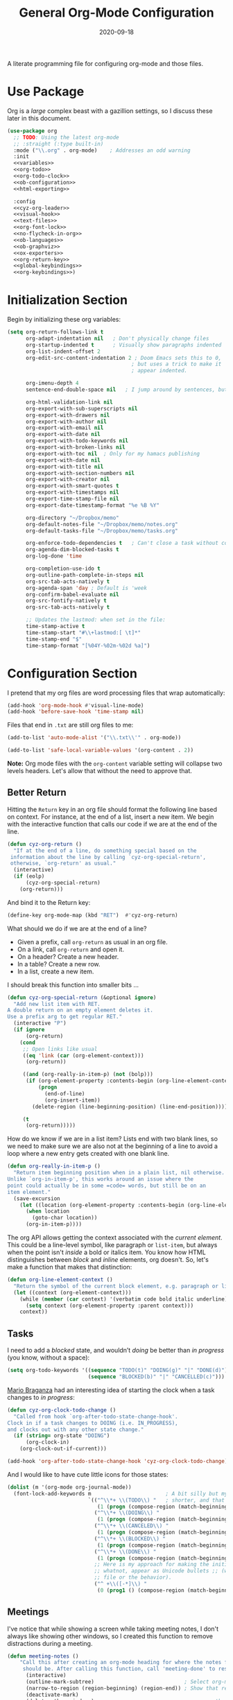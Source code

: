 #+title:  General Org-Mode Configuration
#+author: Howard X. Abrams
#+date:   2020-09-18
#+tags: emacs org
#+startup: inlineimages
#+lastmod: [2024-12-18 三]

A literate programming file for configuring org-mode and those files.

#+begin_src emacs-lisp :exports none
  ;;; ha --- Org configuration. -*- lexical-binding: t; -*-
  ;;
  ;; © 2020-2023 Howard X. Abrams
  ;;   Licensed under a Creative Commons Attribution 4.0 International License.
  ;;   See http://creativecommons.org/licenses/by/4.0/
  ;;
  ;; Author: Howard X. Abrams <http://gitlab.com/howardabrams>
  ;; Maintainer: Howard X. Abrams
  ;; Created: September 18, 2020
  ;;
  ;; This file is not part of GNU Emacs.
  ;;
  ;; *NB:* Do not edit this file. Instead, edit the original literate file at:
  ;;            ~/other/hamacs/cyz-org.org
  ;;       And tangle the file to recreate this one.
  ;;
  ;;; Code:

#+end_src
* Use Package
Org is a /large/ complex beast with a gazillion settings, so I discuss these later in this document.
#+begin_src emacs-lisp :noweb yes
  (use-package org
    ;; TODO: Using the latest org-mode
    ;; :straight (:type built-in)
    :mode ("\\.org" . org-mode)    ; Addresses an odd warning
    :init
    <<variables>>
    <<org-todo>>
    <<org-todo-clock>>
    <<ob-configuration>>
    <<html-exporting>>

    :config
    <<cyz-org-leader>>
    <<visual-hook>>
    <<text-files>>
    <<org-font-lock>>
    <<no-flycheck-in-org>>
    <<ob-languages>>
    <<ob-graphviz>>
    <<ox-exporters>>
    <<org-return-key>>
    <<global-keybindings>>
    <<org-keybindings>>)
#+end_src
* Initialization Section
Begin by initializing these org variables:
#+name: variables
#+begin_src emacs-lisp :tangle no
  (setq org-return-follows-link t
        org-adapt-indentation nil   ; Don't physically change files
        org-startup-indented t      ; Visually show paragraphs indented
        org-list-indent-offset 2
        org-edit-src-content-indentation 2 ; Doom Emacs sets this to 0,
                                          ; but uses a trick to make it
                                          ; appear indented.

        org-imenu-depth 4
        sentence-end-double-space nil   ; I jump around by sentences, but seldom have two spaces.

        org-html-validation-link nil
        org-export-with-sub-superscripts nil
        org-export-with-drawers nil
        org-export-with-author nil
        org-export-with-email nil
        org-export-with-date nil
        org-export-with-todo-keywords nil
        org-export-with-broken-links nil
        org-export-with-toc nil  ; Only for my hamacs publishing
        org-export-with-date nil
        org-export-with-title nil
        org-export-with-section-numbers nil
        org-export-with-creator nil
        org-export-with-smart-quotes t
        org-export-with-timestamps nil
        org-export-time-stamp-file nil
        org-export-date-timestamp-format "%e %B %Y"

        org-directory "~/Dropbox/memo"
        org-default-notes-file "~/Dropbox/memo/notes.org"
        org-default-tasks-file "~/Dropbox/memo/tasks.org"

        org-enforce-todo-dependencies t   ; Can't close a task without completed subtasks
        org-agenda-dim-blocked-tasks t
        org-log-done 'time

        org-completion-use-ido t
        org-outline-path-complete-in-steps nil
        org-src-tab-acts-natively t
        org-agenda-span 'day ; Default is 'week
        org-confirm-babel-evaluate nil
        org-src-fontify-natively t
        org-src-tab-acts-natively t

        ;; Updates the lastmod: when set in the file:
        time-stamp-active t
        time-stamp-start "#\\+lastmod:[ \t]*"
        time-stamp-end "$"
        time-stamp-format "[%04Y-%02m-%02d %a]")
#+end_src

* Configuration Section
I pretend that my org files are word processing files that wrap automatically:
#+name: visual-hook
#+begin_src emacs-lisp :tangle no
  (add-hook 'org-mode-hook #'visual-line-mode)
  (add-hook 'before-save-hook 'time-stamp nil)
#+end_src

Files that end in =.txt= are still org files to me:
#+name: text-files
#+begin_src emacs-lisp :tangle no
  (add-to-list 'auto-mode-alist '("\\.txt\\'" . org-mode))

  (add-to-list 'safe-local-variable-values '(org-content . 2))
#+end_src
*Note:* Org mode files with the =org-content= variable setting will collapse two levels headers. Let's allow that without the need to approve that.
** Better Return
Hitting the ~Return~ key in an org file should format the following line based on context. For instance, at the end of a list, insert a new item.
We begin with the interactive function that calls our code if we are at the end of the line.

#+begin_src emacs-lisp
  (defun cyz-org-return ()
    "If at the end of a line, do something special based on the
   information about the line by calling `cyz-org-special-return',
   otherwise, `org-return' as usual."
    (interactive)
    (if (eolp)
        (cyz-org-special-return)
      (org-return)))
#+end_src

And bind it to the Return key:
#+name: org-return-key
#+begin_src emacs-lisp :tangle no
(define-key org-mode-map (kbd "RET")  #'cyz-org-return)
#+end_src

What should we do if we are at the end of a line?
  - Given a prefix, call =org-return= as usual in an org file.
  - On a link, call =org-return= and open it.
  - On a header? Create a new header.
  - In a table? Create a new row.
  - In a list, create a new item.

I should break this function into smaller bits ...

#+begin_src emacs-lisp
  (defun cyz-org-special-return (&optional ignore)
    "Add new list item with RET.
  A double return on an empty element deletes it.
  Use a prefix arg to get regular RET."
    (interactive "P")
    (if ignore
        (org-return)
      (cond
       ;; Open links like usual
       ((eq 'link (car (org-element-context)))
        (org-return))

       ((and (org-really-in-item-p) (not (bolp)))
        (if (org-element-property :contents-begin (org-line-element-context))
            (progn
              (end-of-line)
              (org-insert-item))
          (delete-region (line-beginning-position) (line-end-position))))

       (t
        (org-return)))))
#+end_src

How do we know if we are in a list item? Lists end with two blank lines, so we need to make sure we are also not at the beginning of a line to avoid a loop where a new entry gets created with one blank line.
#+begin_src emacs-lisp
  (defun org-really-in-item-p ()
    "Return item beginning position when in a plain list, nil otherwise.
  Unlike `org-in-item-p', this works around an issue where the
  point could actually be in some =code= words, but still be on an
  item element."
    (save-excursion
      (let ((location (org-element-property :contents-begin (org-line-element-context))))
        (when location
          (goto-char location))
        (org-in-item-p))))
#+end_src

The org API allows getting the context associated with the /current element/. This could be a line-level symbol, like paragraph or =list-item=, but always when the point isn't /inside/ a bold or italics item. You know how HTML distinguishes between /block/ and /inline/ elements, org doesn't. So, let's make a function that makes that distinction:
#+begin_src emacs-lisp
(defun org-line-element-context ()
  "Return the symbol of the current block element, e.g. paragraph or list-item."
  (let ((context (org-element-context)))
    (while (member (car context) '(verbatim code bold italic underline))
      (setq context (org-element-property :parent context)))
    context))
#+end_src
** Tasks
I need to add a /blocked/ state, and wouldn’t /doing/ be better than /in progress/ (you know, without a space):
#+name: org-todo
#+begin_src emacs-lisp :tangle no
(setq org-todo-keywords '((sequence "TODO(t)" "DOING(g)" "|" "DONE(d)")
                          (sequence "BLOCKED(b)" "|" "CANCELLED(c)")))
#+end_src

[[https://janusworx.com/blog/what-i-learned-today-2023-02-10/][Mario Braganza]] had an interesting idea of starting the clock when a task changes to /in progress/:
#+name: org-todo-clock
#+begin_src emacs-lisp
  (defun cyz-org-clock-todo-change ()
    "Called from hook `org-after-todo-state-change-hook'.
  Clock in if a task changes to DOING (i.e. IN_PROGRESS),
  and clocks out with any other state change."
    (if (string= org-state "DOING")
        (org-clock-in)
      (org-clock-out-if-current)))

  (add-hook 'org-after-todo-state-change-hook 'cyz-org-clock-todo-change)
#+end_src
And I would like to have cute little icons for those states:

#+name: org-font-lock
#+begin_src emacs-lisp
  (dolist (m '(org-mode org-journal-mode))
    (font-lock-add-keywords m                        ; A bit silly but my headers are now
                            `(("^\\*+ \\(TODO\\) "   ; shorter, and that is nice canceled
                               (1 (progn (compose-region (match-beginning 1) (match-end 1) "⚑") nil)))
                              ("^\\*+ \\(DOING\\) "
                               (1 (progn (compose-region (match-beginning 1) (match-end 1) "⚐") nil)))
                              ("^\\*+ \\(CANCELED\\) "
                               (1 (progn (compose-region (match-beginning 1) (match-end 1) "✘") nil)))
                              ("^\\*+ \\(BLOCKED\\) "
                               (1 (progn (compose-region (match-beginning 1) (match-end 1) "✋") nil)))
                              ("^\\*+ \\(DONE\\) "
                               (1 (progn (compose-region (match-beginning 1) (match-end 1) "✔") nil)))
                              ;; Here is my approach for making the initial asterisks for listing items and
                              ;; whatnot, appear as Unicode bullets ;; (without actually affecting the text
                              ;; file or the behavior).
                              ("^ +\\([-*]\\) "
                               (0 (prog1 () (compose-region (match-beginning 1) (match-end 1) "•")))))))
#+end_src
** Meetings
I've notice that while showing a screen while taking meeting notes, I don't always like showing other windows, so I created this function to remove distractions during a meeting.

#+begin_src emacs-lisp
(defun meeting-notes ()
    "Call this after creating an org-mode heading for where the notes for the meeting
     should be. After calling this function, call 'meeting-done' to reset the environment."
      (interactive)
      (outline-mark-subtree)                             ; Select org-mode section
      (narrow-to-region (region-beginning) (region-end)) ; Show that region
      (deactivate-mark)
      (delete-other-windows)                             ; remove other windows
      (text-scale-set 2)                                 ; readable by others
      (fringe-mode 0)
      (message "When finished taking your notes, run meeting-done."))
#+end_src

Of course, I need an 'undo' feature when the meeting is over…

#+begin_src emacs-lisp
(defun meeting-done ()
      "Attempt to 'undo' the effects of taking meeting notes."
      (interactive)
      (widen)                    ; Opposite of narrow-to-region
      (text-scale-set 0)         ; Reset the font size increase
      (fringe-mode 1)
      (winner-undo))             ; Put the windows back in place
#+end_src
** Searching
Came up with a great way to search a project for Org-specific files, and wrote [[https://howardism.org/Technical/Emacs/org-find-file.html][an essay]] describing the approach and the code. The idea is that I can call =find-file=, but the list of files is not only the filename, but the Org =#+title:= as well as any tags located in the file.

#+begin_src emacs-lisp
  (use-package org-find-file
    :straight nil
    :config
    (cyz-leader "f o" '("load org" . org-find-file)))
#+end_src

Now that my paragraphs in an org file are on a single line, I could use =rg= (or some other =grep= program), but being able to use an /indexed search system/, like [[https://ss64.com/osx/mdfind.html][mdfind]] on Macos, or [[https://www.lesbonscomptes.com/recoll/][recoll]] on Linux, gives better results than line-oriented search systems. Let’s create operating-system functions the command line for searching:

#+begin_src emacs-lisp
  (defun cyz-search-notes--macos (phrase path)
    "Return the indexed search system command on MACOS, mdfind.
  Including the parameters using the PHRASE on the PATH(s)."
    (let ((paths (if (listp path)
                     (mapconcat (lambda (p) (concat "-onlyin " p)) path " ")
                   (concat "-onlyin " path))))
      (format "mdfind %s -interpret %s" paths phrase)))

  (defun cyz-search-notes--linux (phrase path)
    "Return the indexed search system command on Linux, recoll.
  Including the parameters using the PHRASE on the PATH(s)."
      (format "recoll -t -a -b %s" phrase))
#+end_src

And let’s see how that works:
#+begin_src emacs-lisp :tangle no :results replace
  (cyz-search-notes--macos "crossway stream" "~/Notes")
#+end_src

This function calls the above-mentioned operating-system-specific functions, but returns the matching files as a /single string/ (where single quotes wrap each file, and all joined together, separated by spaces). This function also allows me to /not-match/ backup files and whatnot.
#+begin_src emacs-lisp
  (defun cyz-search-notes--files (phrase path)
    "Return an escaped string of all files matching PHRASE.
  On a Mac, the PATH limits the scope of the search."
    (let ((command (if (cyz-running-on-macos?)
                       (cyz-search-notes--macos phrase path)
                     (cyz-search-notes--linux phrase path))))
      (->> command
           (shell-command-to-list)
           (--remove (s-matches? "~$" it))
           (--remove (s-matches? "#" it))
           (--map (format "'%s'" it))
           (s-join " "))))
#+end_src
Let’s see it in action:
#+begin_src emacs-lisp :tangle no :results replace
  (cyz-search-notes--files "openstack grafana" '("~/Notes"))
#+end_src

Returns this string:
#+begin_example
 "'/Users/howard.abrams/Notes/Sprint-2022-25.org' '/Users/howard.abrams/Notes/Sprint-2022-03.org' '/Users/howard.abrams/Notes/Sprint-2020-45.org' '/Users/howard.abrams/Notes/Sprint-2022-09.org' '/Users/howard.abrams/Notes/Sprint-2022-05.org' '/Users/howard.abrams/Notes/Sprint-2022-01.org' '/Users/howard.abrams/Notes/Sprint-2022-19.org'"
#+end_example

The =cyz-search-notes= function prompts for the phrase to search, and then searches through the =org-directory= path, acquiring matching files, to feed to =grep= (and the [[help:grep][grep function]]) to display a list of matches that I can jump to.

#+begin_src emacs-lisp
  (defun cyz-search-notes (phrase &optional path)
    "Search files in PATH for PHRASE and display in a grep mode buffer."
    (interactive "sSearch notes for: ")
    (let* ((command   (if (cyz-running-on-macos?) "ggrep" "grep"))
           (regexp    (string-replace " " "\\|" phrase))
           (use-paths (or path (list org-directory org-journal-dir)))
           (files     (cyz-search-notes--files phrase use-paths))
           (cmd-line  (format "%s -ni -m 1 '%s' %s" command regexp files)))
      (grep cmd-line)))
#+end_src

Add a keybinding to the function:
#+begin_src emacs-lisp
  (cyz-leader "f n" '("find notes" . cyz-search-notes))
#+end_src
** Misc
*** Babel Blocks
I use [[https://orgmode.org/worg/org-contrib/babel/intro.html][org-babel]] (obviously) and don’t need confirmation before evaluating a block:
#+name: ob-configuration
#+begin_src emacs-lisp :tangle no
  (setq org-confirm-babel-evaluate nil
        org-src-fontify-natively t
        org-src-tab-acts-natively t
        org-src-window-setup 'current-window)
#+end_src

Whenever I edit Emacs Lisp blocks from my tangle-able configuration files, I get a lot of superfluous warnings. Let's turn them off.
#+name: no-flycheck-in-org
#+begin_src emacs-lisp :tangle no
(defun disable-flycheck-in-org-src-block ()
  (setq-local flycheck-disabled-checkers '(emacs-lisp-checkdoc)))

(add-hook 'org-src-mode-hook 'disable-flycheck-in-org-src-block)
#+end_src

And turn on ALL the languages:
#+name: ob-languages
#+begin_src emacs-lisp :tangle no
  (org-babel-do-load-languages 'org-babel-load-languages
                               '((shell      . t)
                                 (js         . t)
                                 (go         . t)
                                 (emacs-lisp . t)
                                 (clojure    . t)
                                 (python     . t)
                                 (ruby       . t)
                                 (dot        . t)
                                 (css        . t)
                                 (plantuml   . t)))
#+end_src
*** Searching Literate Files
A noweb definition, e.g. =<<something-something>>= could /jump/ to the =#name= definition.
Since [[https://github.com/BurntSushi/ripgrep][ripgrep]] is pretty fast, I’ll call it instead of attempting to build a [[https://stackoverflow.com/questions/41933837/understanding-the-ctags-file-format][CTAGS]] table. Oooh, the =rg= takes a =—json= option, which makes it easier to parse.

#+begin_src emacs-lisp :noweb no
  (defun cyz-org-noweb-block-jump (str pos)
    "Go to a literate org file containing a symbol, STR.
  The POS is ignored."
    ;; Sometimes I wrap a function name in `=' characters, and these should be removed:
    (when (string-match (rx "<<" (group (one-or-more any)) ">>") str)
      (setq str (match-string 1 str)))
    (ignore-errors
      (let* ((default-directory (project-root (project-current)))
             (command (format "rg --ignore-case --json '#\\+name: +%s' *.org" str))

             (results (thread-last command
                                   shell-command-to-list
                                   second
                                   json-parse-string))
             (file    (thread-last results
                                   (gethash "data")
                                   (gethash "path")
                                   (gethash "text")))
             (line    (thread-last results
                                   (gethash "data")
                                   (gethash "line_number"))))
        (find-file file)
        (goto-line line))))

  (when (fboundp 'evil-goto-definition-functions)
    (add-to-list 'evil-goto-definition-functions 'cyz-org-noweb-block-jump))
#+end_src

*** REST Web Services
Emacs has two ways to query and investigate REST-oriented web services. The [[https://github.com/zweifisch/ob-http][ob-http]] adds HTTP calls to standard org blocks.
#+begin_src emacs-lisp
  (use-package ob-http
    :init
    (add-to-list 'org-babel-load-languages '(http . t)))
#+end_src
And let’s see how it works:
#+begin_src http :pretty :results value replace :wrap src js :var user-agent="my-super-agent"
  GET https://api.github.com/repos/zweifisch/ob-http/languages
  Accept: application/json
  User-Agent: ${user-agent}
#+end_src

#+results:
#+begin_src js
{
  "Emacs Lisp": 15327,
  "Shell": 139
}
#+end_src

Another approach is [[https://github.com/alf/ob-restclient.el][ob-restclient]], that may be based on the [[https://github.com/pashky/restclient.el][restclient]] project.
#+begin_src emacs-lisp
  (use-package ob-restclient
    :init
    (add-to-list 'org-babel-load-languages '(restclient . t)))
#+end_src

And let’s try this:
#+begin_src restclient :results value replace :wrap src js :var user-agent="my-super-agent"
  GET https://api.github.com/repos/zweifisch/ob-http/languages
  Accept: application/vnd.github.moondragon+json
  User-Agent: ${user-agent}
#+end_src

#+results:
#+begin_src js
{
  "Emacs Lisp": 15327,
  "Shell": 139
}
#+end_src

*** Graphviz
The [[https://graphviz.org/][graphviz project]] can be written in org blocks, and then rendered as an image:
#+name: ob-graphviz
#+begin_src emacs-lisp :tangle no
    (add-to-list 'org-src-lang-modes '("dot" . "graphviz-dot"))
#+end_src

For example:
#+begin_src dot :file support/cyz-org-graphviz-example.png :exports file :results replace file
  digraph G {
    graph [bgcolor=transparent];
    edge [color=white];
    node[style=filled];

    A -> B -> E;
    A -> D;
    A -> C;
    E -> F;
    E -> H
    D -> F;
    A -> H;
    E -> G;
  }
#+end_src

#+attr_org: :width 400px
#+results:
[[file:support/cyz-org-graphviz-example.png]]
*** PlantUML
Need to install and configure Emacs to work with [[https://plantuml.com/][PlantUML]]. Granted, this is easier now that [[http://orgmode.org/worg/org-contrib/babel][Org-Babel]] natively supports [[http://eschulte.github.io/babel-dev/DONE-integrate-plantuml-support.html][blocks of plantuml code]]. First, [[https://plantuml.com/download][download the Jar]].

#+begin_src sh
  curl -o ~/bin/plantuml.jar https://github.com/plantuml/plantuml/releases/download/v1.2022.4/plantuml-1.2022.4.jar
#+end_src

After installing the [[https://github.com/skuro/plantuml-mode][plantuml-mode]], we need to reference the location:
#+begin_src emacs-lisp
  (use-package plantuml-mode
    :straight (:host github :repo "skuro/plantuml-mode")
    :init
    (setq org-plantuml-jar-path (expand-file-name "~/bin/plantuml.jar")))
#+end_src

With some [[file:snippets/org-mode/plantuml][YASnippets]], I have =<p= to start a general diagram, and afterwards (while still in the org-mode file), type one of the following to expand as an example:
  - =activity= :: https://plantuml.com/activity-diagram-betastart
  - =component= :: https://plantuml.com/component-diagram
  - =deployment= :: https://plantuml.com/deployment-diagram
  - =object= :: https://plantuml.com/object-diagram
  - =sequence= :: https://plantuml.com/sequence-diagram
  - =state= :: https://plantuml.com/state-diagram
  - =timing= :: https://plantuml.com/timing-diagram
  - =use-case= :: https://plantuml.com/use-case-diagram

You may be wondering how such trivial terms can be used as expansions in an org file. Well, the trick is that each snippets has a =condition= that calls the following predicate function, that make the snippets context aware:

#+begin_src emacs-lisp
(defun cyz-org-nested-in-plantuml-block ()
  "Predicate is true if point is inside a Plantuml Source code block in org-mode."
  (equal "plantuml"
         (plist-get (cadr (org-element-at-point)) :language)))
#+end_src

Here is a sequence diagram example to show how is looks/works:
#+begin_src plantuml :file cyz-org-plantuml-example.png :exports file :results file
  @startuml
  !include https://raw.githubusercontent.com/ptrkcsk/one-dark-plantuml-theme/v1.0.0/theme.puml
  ' See details at https://plantuml.com/sequence-diagram
  Alice -> Bob: Authentication Request
  Bob --> Alice: Authentication Response

  Alice -> Bob: Another authentication Request
  Alice <-- Bob: Another authentication Response
  @enduml
  #+end_src

#+attr_org: :width 800px
[[file:cyz-org-plantuml-example.png]]
*** Pikchr
No, not Pikachu, but close. The [[https://pikchr.org/home/doc/trunk/homepage.md][Pikchr project]] is similar to Graphviz and Plantuml, but makes the boxes more positional and really allows one to place things more precisely. Yet another steep learning curve.

Not sure if anyone has made a /package/, so we need to download and build locally:
#+begin_src sh :dir ~/bin
  curl -o ~/bin/pikchr.c https://pikchr.org/home/raw/9aac00a46506e993db45b740f7a7957f8f381b37001e196199dfc25642c44f06?at=pikchr.c
  # gcc -c pikchr.c # to build the Pikchr library
  gcc -DPIKCHR_SHELL -o ~/bin/pikchr ~/bin/pikchr.c -lm # to build the pikchr command-line tool
#+end_src

Of course, since we are dealing with Emacs, any good idea will be assimilated. Johann Klähn created [[https://github.com/kljohann/pikchr-mode][pikchr-mode]]:

#+begin_src emacs-lisp
  (use-package pikchr-mode
    :straight (:local-repo "~/other/pikchr-mode")
    :custom
    (pikchr-executable "~/bin/pikchr"))
#+end_src

Let’s see this in action:
#+begin_src pikchr :file cyz-org-pikchr-01.svg :results file :exports both
  bgcolor = 0x1d2021
  fgcolor = 0xeeeeee
  line; box "Hello," "World!"; arrow
#+end_src

Results in:
#+ATTR_HTML: :width 300 :style font-family:Sans,Arial
[[file:cyz-org-pikchr-01.svg]]

And this example shows off the syntax colorization:
#+begin_src pikchr :file cyz-org-pikchr-02.svg :results file :exports both
  A: box "head" fit
  B: box "tail" fit
  C: box "something" with .sw at A.nw fit wid dist(A.w, B.e)
#+end_src

For the results:
#+ATTR_HTML: :width 300 :background white
[[file:cyz-org-pikchr-02.svg]]

*** Next Image
When I create images or other artifacts that I consider /part/ of the org document, I want to have them based on the org file, but with a prepended number. Keeping track of what numbers are now free is difficult, so for a /default/ let's figure it out:

#+begin_src emacs-lisp
(defun cyz-org-next-image-number (&optional prefix)
  (when (null prefix)
    (if (null (buffer-file-name))
        (setq prefix "cool-image")
      (setq prefix (file-name-base (buffer-file-name)))))

  (save-excursion
    (goto-char (point-min))
    (let ((largest 0)
          (png-reg (rx (literal prefix) "-" (group (one-or-more digit)) (or ".png" ".svg"))))
      (while (re-search-forward png-reg nil t)
        (setq largest (max largest (string-to-number (match-string-no-properties 1)))))
      (format "%s-%02d" prefix (1+ largest)))))
#+end_src
** Keybindings
Global keybindings available to all file buffers:
#+name: global-keybindings
#+begin_src emacs-lisp :tangle no
  (cyz-leader
    "o l" '("store link"  . org-store-link)
    "o x" '("org capture" . org-capture)
    "o C" '("clock out"   . org-clock-out))

  (cyz-leader :keymaps 'org-mode-map
    "o h" '("go headings" . consult-org-heading)
    "o e" '("exports"     . org-export-dispatch)
    "o L" '("insert link" . org-insert-link)
    "o P" '("set property" .  org-set-property)
    "o g" '("set tags" .  org-set-tags-command)
    "o t" '("todo" . org-todo)
    "o T" '("list todos" .  org-todo-list)

    "o i"  '(:ignore t :which-key "insert")
    "o i i" '("item" .  org-insert-item)
    "o i I" '("insert id" .  org-id-get-create)
    "o i l" '("link" .  org-insert-link)
    "o i d" '("drawer" .  org-insert-drawer)
    "o i h" '("heading" .  org-insert-heading)
    "o i s" '("subheading" .  org-insert-subheading)

    "o o"  '(:ignore t :which-key "toggles")
    "o o h" '("heading" .  org-toggle-heading)
    "o o i" '("item" .  org-toggle-item)
    "o o x" '("checkbox" .  org-toggle-checkbox)
    "o o I" '("images" .  org-toggle-inline-images)
    "o o m" '("markup" . (lambda () (interactive)
                            (setq org-hide-emphasis-markers (not org-hide-emphasis-markers)) (font-lock-update)))

    "o /" '("agenda" . consult-org-agenda)
    "o '" '("edit" . org-edit-special)
    "o *" '("C-c *" . org-ctrl-c-star)
    "o +" '("C-c -" . org-ctrl-c-minus)

    "o c"  '(:ignore t :which-key "clocks")
    "o c i" '("clock in" . org-clock-in)
    "o c l" '("clock in last" . org-clock-in-last)
    "o c o" '("clock out" . org-clock-out)
    "o c c" '("cancel" . org-clock-cancel)
    "o c d" '("mark default task" . org-clock-mark-default-task)
    "o c e" '("modify effort" . org-clock-modify-effort-estimate)
    "o c E" '("set effort" . org-set-effort)
    "o c g" '("goto clock" . org-clock-goto)
    "o c r" '("resolve clocks" . org-resolve-clocks)
    "o c R" '("clock report" . org-clock-report)
    "o c t" '("eval range" . org-evaluate-time-range)
    "o c =" '("timestamp up" . org-clock-timestamps-up)
    "o c -" '("timestamp down" . org-clock-timestamps-down)

    "o d"  '(:ignore t :which-key "dates")
    "o d s" '("schedule" . org-schedule)
    "o d d" '("deadline" . org-deadline)
    "o d t" '("timestamp" . org-time-stamp)
    "o d T" '("inactive time" . org-time-stamp-inactive)


    "o b"  '(:ignore t :which-key "tables")
    "o b -" '("insert hline" . org-table-insert-hline)
    "o b a" '("align" . org-table-align)
    "o b b" '("blank field" . org-table-blank-field)
    "o b c" '("create teable" . org-table-create-or-convert-from-region)
    "o b e" '("edit field" . org-table-edit-field)
    "o b f" '("edit formula" . org-table-edit-formulas)
    "o b h" '("field info" . org-table-field-info)
    "o b s" '("sort lines" . org-table-sort-lines)
    "o b r" '("recalculate" . org-table-recalculate)
    "o b d"  '(:ignore t :which-key "delete")
    "o b d c" '("delete column" . org-table-delete-column)
    "o b d r" '("delete row" . org-table-kill-row)
    "o b i"  '(:ignore t :which-key "insert")
    "o b i c" '("insert column" . org-table-insert-column)
    "o b i h" '("insert hline" . org-table-insert-hline)
    "o b i r" '("insert row" . org-table-insert-row)
    "o b i H" '("insert hline ↓" . org-table-hline-and-move)

    "o n"  '(:ignore t :which-key "narrow")
    "o n s" '("subtree" . org-narrow-to-subtree)
    "o n b" '("block"   . org-narrow-to-block)
    "o n e" '("element" . org-narrow-to-element)
    "o n w" '("widen"   . widen))
#+end_src

Bindings specific to org files:
#+name: org-keybindings
#+begin_src emacs-lisp :tangle no
  (when (fboundp 'evil-define-key)
    (evil-define-key '(normal motion operator visual)
      org-mode-map
      "gj" '("next heading" . #'org-forward-heading-same-level)
      "gk" '("prev heading" . #'org-backward-heading-same-level)
      "gb" '("next block" . #'org-next-block)
      "gB" '("prev block" . #'org-previous-block)))
#+end_src
* Supporting Packages
** Exporters
Limit the number of exporters to the ones that I would use:
#+name: ox-exporters
#+begin_src emacs-lisp
  (setq org-export-backends '(ascii html md texinfo odt))
#+end_src

And Graphviz configuration using [[https://github.com/ppareit/graphviz-dot-mode][graphviz-dot-mode]]:
#+begin_src emacs-lisp
  (use-package graphviz-dot-mode
      :mode "\\.dot\\'"
      :init
      (setq tab-width 4
            graphviz-dot-indent-width 2
            graphviz-dot-auto-indent-on-newline t
            graphviz-dot-auto-indent-on-braces t
            graphviz-dot-auto-indent-on-semi t))
#+end_src

*** HTML Style

I’m not afraid of HTML, but I like the idea of doing my HTML work in a Lisp-like way using the [[https://github.com/tonyaldon/jack][jack-html project]]:
#+begin_src emacs-lisp
  (use-package jack
    :straight (:host github :repo "tonyaldon/jack")
    :commands (jack-html))
#+end_src

So the Lisp code:
#+begin_src emacs-lisp :tangle no
  (jack-html '(:p "Hello there"))
#+end_src

Returns the string:
#+begin_example
  <p>Hello there</p>
#+end_example

Splitting out HTML snippets is often a way that I can transfer org-formatted content to other applications.

#+name: html-exporting
#+begin_src emacs-lisp
  (use-package jack
    :after org
    :config
    (setq org-html-head-extra
          (jack-html `((:link (@ :rel "stylesheet"
                        :type "text/css"
                        :href "https://fonts.googleapis.com/css2?family=Literata:ital,wght@0,300;0,600;1,300;1,600&display=swap"))
                       (:link (@ :rel "stylesheet"
                        :type "text/css"
                        :href "https://fonts.googleapis.com/css2?family=Overpass:ital,wght@0,300;0,600;1,300;1,600&display=swap"))
                       (:style ,(string-join '(
                        "body { font-family: 'Literata', sans-serif; color: #333; }"
                        "h1,h2,h3,h4,h5 { font-family: 'Overpass', sans-serif; color: #333; }"
                        "code { color: steelblue }"
                        "pre { background-color: #eee; border-color: #aaa; }"
                        "a { text-decoration-style: dotted }"
                        "@media (prefers-color-scheme: dark) {"
                        "  body { background-color: #1d1f21; color: white; }"
                        "  h1,h2,h3,h4,h5 { color: #fcca1b; }"
                        "  code { color: lightsteelblue; }"
                        "  pre { background-color: black; border-color: #777; }"
                        "  a:link { color: lightblue }"
                        "  a:visited { color: violet }"
                        "}")
                     hard-newline))))))
#+end_src
** Spell Checking
Let's hook some spell-checking into org files, and actually all text files. I’m making this particularly delicious.

*** abbrev
First, we turn on =abbrev-mode=. While this package comes with Emacs, check out [[https://masteringemacs.org/article/correcting-typos-misspellings-abbrev][Mickey Petersen's overview]] of using this package for auto-correcting typos.

#+begin_src emacs-lisp
  (setq-default abbrev-mode t)
#+end_src

In general, /fill/ the list, by moving the point to the /end/ of some word, and type ~C-x a g~ (or, in /normal state/, type ~SPC x d~):

#+begin_src emacs-lisp
  (cyz-leader "x d" '("add abbrev" . kadd-global-abbrev))
#+end_src

The idea is that you can correct a typo /and remember/ it. Perhaps calling [[help:edit-abbrevs][edit-abbrevs]] to making any fixes to that list.

*** jinx
Once upon a time, I used [[https://www.emacswiki.org/emacs/FlySpell][flyspell]] mode to highlight the misspelled words, and the venerable [[https://www.emacswiki.org/emacs/InteractiveSpell][ispell]] for correcting. To be able to correct spelling mistakes /from a distance/, without navigation, I wrote a function that took advantage of Evil’s [[help:evil-prev-flyspell-error][evil-prev-flyspell-error]] to jump back to the last spelling mistake.

Now, I’m using [[https://github.com/minad/jinx][jinx]], as it is the /complete basket/. It spellchecks based on the fontlock face and uses an external [[https://github.com/AbiWord/enchant][enchant program]] (to make spell-checking fast and asynchronous). Like =flymake=, Jinx does on-the-fly spellchecking of code comments and strings.

I keep =jinx-correct= bound to ~C-;~ à la flyspell because it is so darn helpful. Supports checking documents with mixed languages.

Requires the =libenchant= from the [[https://abiword.github.io/enchant/][Enchant project]], so on MacOS, I install it via:

#+begin_src sh
  brew install enchant
#+end_src

And on Linux:

#+begin_src sh
  sudo apt install libenchant-2-dev
#+end_src

And the Emacs interface to that:
不支持中文,直接注释取消,否则会直接启动报错退出.
#+begin_src emacs-lisp
; (use-package jinx
;   :hook (emacs-startup . global-jinx-mode)
;   :bind (("M-$" . jinx-correct-nearest)
;          ("s-;" . jinx-correct-nearest))
;   :general
;   (:states '(normal insert) :keymaps 'text-mode-map
;            "M-s M-s" 'jinx-correct)
;   :config
;   (cyz-leader
;     "s i" '("spellcheck buffer" . jinx-correct-all)
;     "S b" '("spellcheck buffer" . jinx-correct-all)))
#+end_src

Jinx works really good, as the mini-buffer allows you to use letters to filter the choice, and numbers (or Return) to select the choice. Selecting ~@~ adds the word to your personal dictionary, and ~*~ adds it to the /local words/ for the file (search for =jinx-local-words=). Also, it appears that calling =jinx-correct= goes back to the first incorrect spelling, letting you correct it, and then pops the point back. That is pretty slick.

It also, supposedly, fixes =camelCase= words. This doesn’t work in a text document. I appreciate that in org-mode files, text surrounded with = characters are no longer marked for misspellings.

Since this auto-correction needs to happen in /insert/ mode, I have bound a few keys, including ~CMD-s~ and  ~M-s~ (twice) to fixing this spelling mistake, and jumping back to where I am.
*** Thesaurus
Of course I need a thesaurus, and I'm installing [[https://github.com/SavchenkoValeriy/emacs-powerthesaurus][powerthesaurus]]:
#+begin_src emacs-lisp
  (use-package powerthesaurus
    ;; :bind ("s-t" . powerthesaurus-lookup-dwim)
    :config
    (cyz-leader
      "S t" '("thesaurus" . powerthesaurus-lookup-dwim)
      "S s" '("synonyms" . powerthesaurus-lookup-synonyms-dwim)
      "S a" '("antonyms" . powerthesaurus-lookup-antonyms-dwim)
      "S r" '("related" . powerthesaurus-lookup-related-dwim)
      "S S" '("sentence" . powerthesaurus-lookup-sentences-dwim)))
#+end_src

The key-bindings, keystrokes, and key-connections work well with ~M-T~ (notice the Shift), but to jump to specifics, we use a leader.

*** Definitions
Since the /definitions/ do not work, so let's use the [[https://github.com/abo-abo/define-word][define-word]] project:

#+begin_src emacs-lisp
  (use-package define-word
    ;; :bind ("s-d" . define-word-at-point)
    :config
    (cyz-leader :keymaps 'text-mode-map
      "S D" '("define word" . define-word)))
#+end_src

After my enamoring of Noah Webster’s 1913 dictionary (originally due to reading [[https://janusworx.com/blog/thank-god-for-noah/][this essay]] by Mario Jason Braganza who referred to James Somers’ original [[https://jsomers.net/blog/dictionary][2014 blog entry]]), I easily followed the instructions from [[https://github.com/ponychicken/WebsterParser][WebsterParser]], a Github project, with the dictionary:
   1. Download [[https://github.com/ponychicken/WebsterParser/releases/latest/download/websters-1913.dictionary.zip][the dictionary]] file.
   2. Unzip the archive … have a *Finder* window open to the =.dictionary= file.
   3. Open the =Dictionary.app= program.
   4. Select the menu entry, *Dictionary –> File –> Open Dictionaries Folder*
   5. Drag the downloaded =Websters-1913.dictionary= file into the folder
   6. Select the menu entry, *Dictionary –> Dictionary –> Preferences*
   7. Check the now last dictionary in the list

If you want to always see Webster’s results by default, go to the Dictionary app’s preferences and drag Webster’s to the top of the list.

Now that I’m mostly on version 28 and above of Emacs, we can take advantage of [[help:dictionary-search][dictionary-search]] for looking up dictionaries online, and out of all the word definitions packages for Emacs, this looks the best and is easiest to read:
#+begin_src emacs-lisp
  (setq dictionary-server "dict.org")

  (cyz-leader "S d" '("define this" . dictionary-search))
#+end_src
Once in the dictionary buffer, acquiesce these keybindings:
    - ~q~ close the dictionary buffer
    - ~s~ ask for a new word to search
    - ~d~ search the word at point

    Also note that the dictionary has links to other pages, so ~n~ and ~TAB~ jumps to the next link and ~RET~ opens that link.
** Grammar and Prose Linting
Flagging cliches, weak phrasing and other poor grammar choices.
*** Writegood
The [[https://github.com/bnbeckwith/writegood-mode][writegood-mode]] is effective at highlighting passive and weasel words, but isn’t integrated into =flycheck=:
#+begin_src emacs-lisp :tangle no
  (use-package writegood-mode
    :hook (org-mode . writegood-mode))
#+end_src
And it reports obnoxious messages.

We install the =write-good= NPM:
#+begin_src shell
  npm install -g write-good
#+end_src

And check that the following works:
#+begin_src sh :results output
  write-good --text="So it is what it is."
#+end_src

Now, let’s connect it to flycheck:
#+begin_src emacs-lisp
  (use-package flycheck
    :config
    (flycheck-define-checker write-good
                             "A checker for prose"
                             :command ("write-good" "--parse" source-inplace)
                             :standard-input nil
                             :error-patterns
                             ((warning line-start (file-name) ":" line ":" column ":" (message) line-end))
                             :modes (markdown-mode org-mode text-mode))

    (add-to-list 'flycheck-checkers 'write-good))
#+end_src
*** Proselint
With overlapping goals to =write-good=, the [[https://github.com/amperser/proselint/][proselint]] project, once installed, can check for some English phrasings. I like =write-good= better, but I want this available for its level of /pedantic-ness/.
#+begin_src sh
  brew install proselint
#+end_src

Next, create a configuration file, =~/.config/proselint/config= file, to turn on/off checks:
#+begin_src js :tangle ~/.config/proselint/config.json :mkdirp yes
  {
    "checks": {
      "typography.diacritical_marks": false,
      "annotations.misc": false,
      "consistency.spacing": false
    }
  }
#+end_src

And tell [[https://www.flycheck.org/][flycheck]] to use this:
#+begin_src emacs-lisp
  (use-package flycheck
    :config
    (add-to-list 'flycheck-checkers 'proselint)
    ;; And create the chain of checkers so that both work:
    (flycheck-add-next-checker 'write-good 'proselint))
#+end_src
*** Textlint
The [[https://textlint.github.io/][textlint]] project comes with =flycheck=, as long as there is an executable:
#+begin_src sh
  npm install -g textlint
  # And all the rules
  npm install -g textlint-rule-alex
  npm install -g textlint-rule-diacritics
  npm install -g textlint-rule-en-max-word-count
  npm install -g textlint-rule-max-comma
  npm install -g textlint-rule-no-start-duplicated-conjunction
  npm install -g textlint-rule-period-in-list-item
  npm install -g textlint-rule-stop-words
  npm install -g textlint-rule-terminology
  npm install -g textlint-rule-unexpanded-acronym
#+end_src
I create a configuration file in my home directory:
#+begin_src js :tangle ~/.textlintrc
{
  "filters": {},
  "rules": {
    "abbr-within-parentheses": false,
    "alex": true,
    "common-misspellings": false,
    "diacritics": true,
    "en-max-word-count": true,
    "max-comma": true,
    "no-start-duplicated-conjunction": true,
    "period-in-list-item": true,
    "stop-words": true,
    "terminology": true,
    "unexpanded-acronym": true,
    "write-good": false
  }
}
#+end_src
Add =textlint= to the /chain/ for Org files:
#+begin_src emacs-lisp
  (use-package flycheck
    :config
    (setq flycheck-textlint-config (format "%s/.textlintrc" (getenv "HOME")))
    (flycheck-add-next-checker 'proselint 'textlint))
#+end_src
** Perfect Sentence
Chris Malorana’s [[https://www.youtube.com/watch?v=E-yk_V5TnNU][video tutorial]] demonstrates the ability to extrude a single sentence into another buffer, edit different versions of that sentence, and replace one version into the original buffer. Similar to how org-mode edits blocks.

The idea is based on Jordan Peterson's writing app, Essay.  Love the idea, and thought I might work on it. The difference is that I want my version more resilient and not as dependent on the context.

 When we create a new buffer, we want a number of /buffer-local/ variables, so that we know where to return:
#+begin_src emacs-lisp
  (defvar-local cyz-sentence-buffer nil
    "The name of the buffer to return when completed.")
  (defvar-local cyz-sentence-begin nil
    "The beginning position in the original buffer to replace text.")
  (defvar-local cyz-sentence-end nil
    "The ending position in the original buffer to replace text.")
#+end_src

My first thought is how to select the sentence. Sure, sometimes that should be the /region/, but we can also use the help:bounds-of-thing-at-point to define the start and the end of the current sentence:
#+begin_src emacs-lisp
  (defun cyz-sentence--select-region (type-of-thing &optional start end)
    "Return a tuple of the start and end of the selected sentence."
    (cond
     ((region-active-p) (cons (region-beginning) (region-end)))
     ((and start end)   (cons start end))
     (t                 (bounds-of-thing-at-point type-of-thing))))
#+end_src
In the original buffer, we want to edit a /sentence/, but in the editing buffer, a single sentence may expand to multiple sentences, so we need to change whether we select a ='sentence= or a ='defun= (for a paragraph).

With this function, we can call [[help:cl-destructuring-bind][destructuring-bind]] to define what section we want to edit by assigning the =start= and =end= values. Now we create another buffer window, set the local variables, and insert the region/sentence we requested:

#+begin_src emacs-lisp
  (defun cyz-sentence-break (&optional start end)
    "Break a sentence out and work it in a new buffer.
    A sentence chosen is based on the location of a point,
    or the active region."
    (interactive)
    (cl-destructuring-bind (start . end) (cyz-sentence--select-region 'sentence start end)
      (let ((orig-mode major-mode)
            (orig-buffer (current-buffer))
            (orig-sentence (buffer-substring-no-properties start end)))

        (switch-to-buffer-other-window "**sentence-breakout**")
        (funcall orig-mode)
        (cyz-sentence-buffer-mode)

        ;; Store some breadcrumbs so we can return where we left off:
        (setq-local cyz-sentence-buffer orig-buffer
                    cyz-sentence-begin start
                    cyz-sentence-end end)
        (erase-buffer)
        (insert orig-sentence)

        ;; Because we might want to duplicate the sentence in the
        ;; buffer, let's put it on the kill ring:
        (kill-new orig-sentence))))
#+end_src

With the new buffer displayed, the sentence to edit is shown, and the idea is to write different versions of that sentence. When we have the version we like, we hit ~C-c C-c~ which calls [[help:cyz-sentence-choose][cyz-sentence-choose]] /to choose/ the version that replaces the old one. But what if a sentence becomes multiple sentences? Well, in that case, we need to select the text before hitting the ~C-c C-c~ sequence. The buffer-local variables tell us which buffer to return, and what text to replace.
#+begin_src emacs-lisp
  (defun cyz-sentence-choose (&optional start end)
    "Choose a sentence and go back to the other window."
    (interactive)

    ;; By default, our "region" is a paragraph using 'defun symbol of `thing-at-point'
    ;; It doesn't work on the last sentence if it doesn't include a
    ;; newline, so hackily, we insert one.
    (save-excursion
      (goto-char (point-max))
      (insert "\n"))

    (cl-destructuring-bind (start . end) (cyz-sentence--select-region 'defun start end)
      (let ((chosen-sentence (buffer-substring-no-properties start end))
            (orig-buffer     cyz-sentence-buffer)
            (orig-start      cyz-sentence-begin)
            (orig-end        cyz-sentence-end))

        (kill-buffer-and-window)
        (switch-to-buffer orig-buffer)
        (delete-region orig-start orig-end) ; Or call `kill-region' to put on clipboard?
        (insert chosen-sentence))))
#+end_src
The [[help:kill-region][kill-region]] function takes the original text and places it on the [[help:kill-ring][kill-ring]] (the clipboard). But since we already copied that when we created the buffer, we call [[help:delete-region][delete-region]] instead. Especially since if we felt like we made a mistake, we could just undo the changes.

With my limited experience, I seldom enter completely difference sentences. Instead, I want to /copy/ the sentence and work on that. Let’s make a function to duplicate it.
#+begin_src emacs-lisp
  (defun cyz-sentence-duplicate ()
    (interactive)
    (let ((current (thing-at-point 'defun)))
      (goto-char (point-max))
      (insert "\n\n")
      (let ((starting-point (point)))
        (insert current)
        (goto-char starting-point))))
#+end_src

When creating this new editing buffer, we need keybindings that exist only for this buffer, in other words, a [[https://www.gnu.org/software/emacs/manual/html_node/elisp/Defining-Minor-Modes.html][minor mode]]:
#+begin_src emacs-lisp
  (defvar cyz-sentence-buffer-mode-map (make-sparse-keymap) "Keymap for `my-mode'.")
  (define-key cyz-sentence-buffer-mode-map (kbd "C-c C-c") #'cyz-sentence-choose)
  (define-key cyz-sentence-buffer-mode-map (kbd "C-c C-k") #'kill-buffer-and-window)
  (define-key cyz-sentence-buffer-mode-map (kbd "C-c C-d") #'cyz-sentence-duplicate)

  (define-minor-mode cyz-sentence-buffer-mode
    "Toggle the Perfect Sentence mode.
  Interactively with no argument, this command toggles the mode.
  A positive prefix argument enables the mode, any other prefix
  argument disables it.  From Lisp, argument omitted or nil enables
  the mode, `toggle' toggles the state.

  When this mode is enabled, `C-c C-c' calls `cyz-sentence-choose',
  and `C-c C-k' cancels and buries the buffer."
    ;; :interactive nil
    :init-value nil
    :lighter " PS"
    :keymap cyz-sentence-buffer-mode-map)
#+end_src

Let’s bind a couple key sequences for Emacs mode:
#+begin_src emacs-lisp
  (global-set-key (kbd "M-s b") 'cyz-sentence-break)
#+end_src
I am making this global, as it may be nice in both org-mode and programming modes.

And something else while in Evil mode:
#+begin_src emacs-lisp
  (cyz-leader "x b" '("edit sentence" . cyz-sentence-break))
#+end_src
Perhaps he might get around to turning [[https://git.chrismaiorana.com/?p=sentinel.git;a=blob;f=sentin.el;h=2738eff6ac2b0877576bafe88878683a7eff3125;hb=refs/heads/master][his code]] into a package. Features needed include:
  - Adding an overlay to the original text,  help:org-src--make-source-overlay

** Distraction-Free Writing
[[https://christopherfin.com/writing/emacs-writing.html][Christopher Fin's essay]] inspired me to clean my writing room.
*** Write-room
For a complete focused, /distraction-free/ environment, for writing or concentrating, I'm using [[https://github.com/joostkremers/writeroom-mode][Writeroom-mode]]:

#+begin_src emacs-lisp
  (use-package writeroom-mode
    :hook (writeroom-mode-disable . winner-undo)
    :init
    (cyz-leader "t W" '("writeroom" . writeroom-mode))
    (cyz-leader :keymaps 'writeroom-mode-map
      "=" '("adjust width" . writeroom-adjust-width)
      "<" '("decrease width" . writeroom-decrease-width)
      ">" '("increase width" . writeroom-increase-width))
    :bind (:map writeroom-mode-map
                ("C-M-<" . writeroom-decrease-width)
                ("C-M->" . writeroom-increase-width)
                ("C-M-=" . writeroom-adjust-width)))
#+end_src
*** Olivetti
The [[https://github.com/rnkn/olivetti][olivetti project]] sets wide margins and centers the text. It isn’t better than Writeroom, but, it works well with Logos (below).
#+begin_src emacs-lisp
  (use-package olivetti
    :init
    (setq-default olivetti-body-width 100)
    (cyz-leader "t O" '("olivetti" . olivetti-mode))
    :bind (:map olivetti-mode-map
                ("C-M-<" . olivetti-shrink)
                ("C-M->" . olivetti-expand)
                ("C-M-=" . olivetti-set-width)))
#+end_src
*** Logos
Trying out [[https://protesilaos.com/][Protesilaos Stavrou]]’s [[https://protesilaos.com/emacs/logos][logos project]] as a replacement for [[https://github.com/joostkremers/writeroom-mode][Writeroom-mode]]:
#+begin_src emacs-lisp
  (use-package logos
    :straight (:host gitlab :repo "protesilaos/logos")
    :init
    (setq logos-outlines-are-pages t
          logos-outline-regexp-alist
          `((emacs-lisp-mode . "^;;;+ ")
            (org-mode . "^\\*+ +")
            (t . ,(or outline-regexp logos--page-delimiter))))

    ;; These apply when enabling `logos-focus-mode' as buffer-local.
    (setq-default logos-hide-mode-line t
                  logos-scroll-lock nil
                  logos-indicate-buffer-boundaries nil
                  logos-buffer-read-only nil
                  logos-olivetti t)
    :config
    (cyz-leader "t L" '("logos" . logos-focus-mode))
    (define-key global-map [remap narrow-to-region] #'logos-narrow-dwim)

    :general
    (:states 'normal
             "g [" '("back page" . logos-backward-page-dwim)
             "g ]" '("next page" . logos-forward-page-dwim)))
#+end_src
* Technical Artifacts                   :noexport:
Let's provide a name, to allow =require= to work:
#+begin_src emacs-lisp :exports none
(provide 'cyz-org)
;;; cyz-org.el ends here
#+end_src

Before you can build this on a new system, make sure that you put the cursor over any of these properties, and hit: ~C-c C-c~

#+description: A literate programming file for configuring org-mode and those files.

#+property:    header-args:sh :tangle no
#+property:    header-args:emacs-lisp  :tangle yes :noweb yes
#+property:    header-args    :results none :eval no-export :comments no mkdirp yes

#+options:     num:nil toc:t todo:nil tasks:nil tags:nil date:nil
#+options:     skip:nil author:nil email:nil creator:nil timestamp:nil
#+infojs_opt:  view:nil toc:t ltoc:t mouse:underline buttons:0 path:http://orgmode.org/org-info.js

# Local Variables:
# jinx-local-words: "Braganza Graphviz Malorana’s Proselint Somers Textlint Writegood flycheck flyspell fontlock"
# End:
